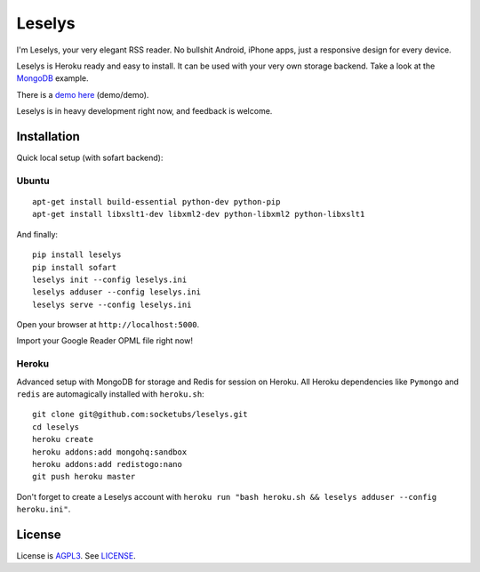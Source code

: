 Leselys
=======

I'm Leselys, your very elegant RSS reader. No bullshit Android, iPhone apps, just a responsive design for every device.

Leselys is Heroku ready and easy to install. It can be used with your very own storage backend. Take a look at the `MongoDB`_ example.

There is a `demo here`_ (demo/demo).

Leselys is in heavy development right now, and feedback is welcome.

Installation
------------

Quick local setup (with sofart backend):

Ubuntu
~~~~~~

::

	apt-get install build-essential python-dev python-pip
	apt-get install libxslt1-dev libxml2-dev python-libxml2 python-libxslt1

And finally: ::

	pip install leselys
	pip install sofart
	leselys init --config leselys.ini
	leselys adduser --config leselys.ini
	leselys serve --config leselys.ini

Open your browser at ``http://localhost:5000``.

Import your Google Reader OPML file right now!

Heroku
~~~~~~

Advanced setup with MongoDB for storage and Redis for session on Heroku.
All Heroku dependencies like ``Pymongo`` and ``redis`` are automagically installed with ``heroku.sh``: ::

	git clone git@github.com:socketubs/leselys.git
	cd leselys
	heroku create
	heroku addons:add mongohq:sandbox
	heroku addons:add redistogo:nano
	git push heroku master

Don't forget to create a Leselys account with ``heroku run "bash heroku.sh && leselys adduser --config heroku.ini"``.

License
-------

License is `AGPL3`_. See `LICENSE`_.

.. _demo here: https://leselys.herokuapp.com
.. _MongoDB: https://github.com/socketubs/leselys/blob/master/leselys/backends/_mongodb.py
.. _AGPL3: http://www.gnu.org/licenses/agpl.html
.. _LICENSE: https://raw.github.com/socketubs/leselys/master/LICENSE
